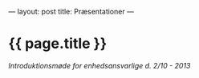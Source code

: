 ---
layout: post
title: Præsentationer
---

* {{ page.title }} 

[[{{ site.url }}/assets/intro.pdf][Introduktionsmøde for enhedsansvarlige d. 2/10 - 2013]]
